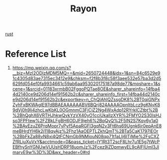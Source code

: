 :PROPERTIES:
:ID:       e1d03f80-396f-4f4b-8628-8755020bcc0b
:END:
#+title: Rayon

[[id:a2da1c32-ba1a-4c2c-9374-1bd8896920fa][rust]]


* Reference List
1. https://mp.weixin.qq.com/s?__biz=MzI2ODIzMDM5MQ==&mid=2650724448&idx=1&sn=84c6529e91c4305d83ae7315ec3412e9&chksm=f2f8b3f8c58f3aee532e57ba3d2d5629fd054ef0fa9934661c59ab6aa953020175187a98de77&mpshare=1&scene=1&srcid=01183xrmbB02FggoPQTae8OE&sharer_shareinfo=14fba44d2140ce9d206d14ef91562b2c&sharer_shareinfo_first=14fba44d2140ce9d206d14ef91562b2c&exportkey=n_ChQIAhIQZssgDK8%2BT0qiGNPxZyhFxBKWAgIE97dBBAEAAAAAABV6BQrj824AAAAOpnltbLcz9gKNyK89dVj0h9li4zhcLwKbKL0OGmnmC3FjCjZ2Ng4WxAdp12RYrkICZtbt%2B%2BhQghX6VRTHJhkwQvkYzVX40yO1cciUkaIlzXYR%2FMYO2S30IsHJso3FPFtew%2FZBkLFgBH6ODJF9jeh6%2BqQyQ%2F5lN2S7Kqv6y1a0%2BAvEzuZ6PrqMopr7yPyf5ApaRGFl3gqN2v3Ft6hs69Ugnk6jr0epAnE8meBHrdYH6k2j118qyAjz%2Fhz1AaOEPTLZkhQmT%2BTa5CaK1797lEOr%2BbFkZa88vN8xi4QtFCNmGb9NMiouN08qp71t1aLIj6lTiMie%2FsCXZZfRLiuXuVxY&acctmode=0&pass_ticket=IY1Rt3T2scF8Lhr7u1E5g7tWcPEBfhySnYGNUwVUUsHDRP18uomJz%2Fcez9iZDpmwyEL9cAlFIUmI3JImarvE9w%3D%3D&wx_header=0#rd
